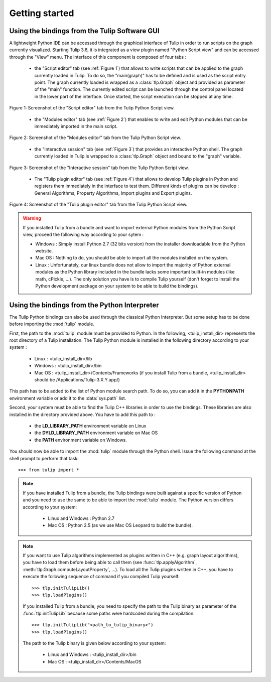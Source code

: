 .. py:currentmodule:: tulip

Getting started
===============

.. _usingBindingsInTulipGUI:

Using the bindings from the Tulip Software GUI
-----------------------------------------------

A lightweight Python IDE can be accessed through the graphical interface of Tulip in order to run scripts on
the graph currently visualized. Starting Tulip 3.6, it is integrated as a view plugin named "Python Script view"
and can be accessed through the "View" menu. The interface of this component is composed of four tabs :

	* the "Script editor" tab (see :ref:`Figure 1`) that allows to write scripts that can be applied to the
	  graph currently loaded in Tulip. To do so, the "main(graph)" has to be defined
          and is used as the script entry point. The graph currently loaded is wrapped 
          as a :class:`tlp.Graph` object and provided as parameter of the "main" function.
	  The currently edited script can be launched through the control panel located
          in the lower part of the interface. Once started, the script execution can be
          stopped at any time.

.. figure:: pythonScriptViewGUI1.png
   :align: center

   Figure 1: Screenshot of the "Script editor" tab from the Tulip Python Script view.

	* the "Modules editor" tab (see :ref:`Figure 2`) that enables to write and edit 
	  Python modules that can be immediately imported in the main script.

.. figure:: pythonScriptViewGUI2.png
   :align: center

   Figure 2: Screenshot of the "Modules editor" tab from the Tulip Python Script view.

	* the "Interactive session" tab (see :ref:`Figure 3`) that provides an interactive
          Python shell. The graph currently loaded in Tulip is wrapped to a :class:`tlp.Graph`
          object and bound to the "graph" variable.

.. figure:: pythonScriptViewGUI3.png
   :align: center

   Figure 3: Screenshot of the "Interactive session" tab from the Tulip Python Script view.

       * The "Tulip plugin editor" tab (see :ref:`Figure 4`) that allows to develop Tulip plugins in Python and registers them immediately in the interface to test them.
         Different kinds of plugins can be develop : General Algorithms, Property Algorithms, Import plugins and Export plugins. 

.. figure:: pythonScriptViewGUI4.png
   :align: center

   Figure 4: Screenshot of the "Tulip plugin editor" tab from the Tulip Python Script view.

.. warning:: If you installed Tulip from a bundle and want to import external Python modules from the Python Script view, proceed the following way according to your sytem :

      * Windows : Simply install Python 2.7 (32 bits version) from the installer downloadable from the Python website.

      * Mac OS : Nothing to do, you should be able to import all the modules installed on the system.

      * Linux : Unfortunately, our linux bundle does not allow to import the majority of Python external modules as the Python library included in the bundle lacks some important built-in modules
	(like math, cPickle, ...). The only solution you have is to compile Tulip yourself (don't forget to install the Python development package on your system to be able to build the bindings).

.. _usingBindingsInShell:

Using the bindings from the Python Interpreter
----------------------------------------------

The Tulip Python bindings can also be used through the classical Python Interpreter. But some setup has to be done
before importing the :mod:`tulip` module. 

First, the path to the :mod:`tulip` module must be provided to Python.
In the following, <tulip_install_dir> represents the root directory of a Tulip installation.
The Tulip Python module is installed in the following directory according to your system :

	* Linux : <tulip_install_dir>/lib

	* Windows : <tulip_install_dir>/bin

	* Mac OS : <tulip_install_dir>/Contents/Frameworks (if you install Tulip from a bundle, <tulip_install_dir> should be /Applications/Tulip-3.X.Y.app/)  	

This path has to be added to the list of Python module search path. To do so, you can add it in the **PYTHONPATH**
environment variable or add it to the :data:`sys.path` list.	

Second, your system must be able to find the Tulip C++ libraries in order to use the bindings. These libraries are
also installed in the directory provided above. You have to add this path to :
	
	* the **LD_LIBRARY_PATH** environment variable on Linux

	* the **DYLD_LIBRARY_PATH** environment variable on Mac OS

	* the **PATH** environment variable on Windows.

You should now be able to import the :mod:`tulip` module through the Python shell. Issue the following command
at the shell prompt to perform that task::

	>>> from tulip import *

.. note:: 
  If you have installed Tulip from a bundle, the Tulip bindings were built against a specific version of Python 
  and you need to use the same to be able to import the :mod:`tulip` module. The Python version differs according to your system:

	* Linux and Windows : Python 2.7

	* Mac OS : Python 2.5  (as we use Mac OS Leopard to build the bundle). 

.. note:: 
  If you want to use Tulip algorithms implemented as plugins written in C++ (e.g. graph layout algorithms), 
  you have to load them before being able to call them (see :func:`tlp.applyAlgorithm`, :meth:`tlp.Graph.computeLayoutProperty`, ...).
  To load all the Tulip plugins written in C++, you have to execute the following sequence of command if you compiled Tulip yourself::
	
	>>> tlp.initTulipLib()
	>>> tlp.loadPlugins()

  If you installed Tulip from a bundle, you need to specify the path to the Tulip binary as parameter of the :func:`tlp.initTulipLib` because some paths were hardcoded during the compilation::

	>>> tlp.initTulipLib("<path_to_tulip_binary>")
	>>> tlp.loadPlugins()

  The path to the Tulip binary is given below according to your system:

	* Linux and Windows : <tulip_install_dir>/bin

	* Mac OS : <tulip_install_dir>/Contents/MacOS

